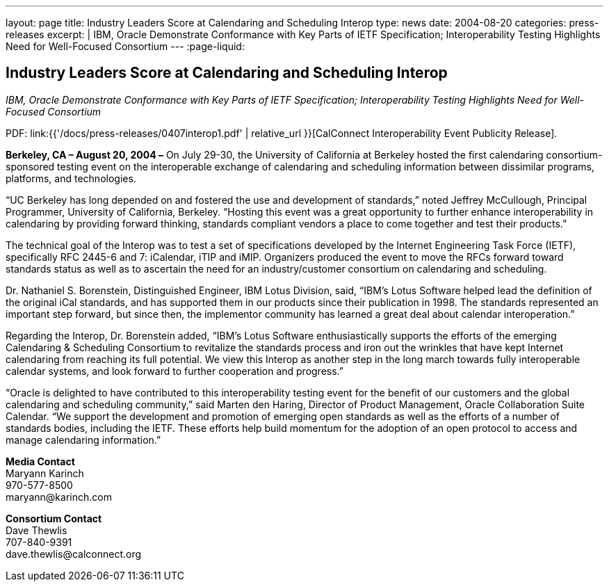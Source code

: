 ---
layout: page
title:  Industry Leaders Score at Calendaring and Scheduling Interop
type: news
date: 2004-08-20
categories: press-releases
excerpt: |
  IBM, Oracle Demonstrate Conformance with Key Parts of IETF Specification;
  Interoperability Testing Highlights Need for Well-Focused Consortium
---
:page-liquid:

== Industry Leaders Score at Calendaring and Scheduling Interop

_IBM, Oracle Demonstrate Conformance with Key Parts of IETF
Specification; Interoperability Testing Highlights Need for Well-Focused
Consortium_

PDF: link:{{'/docs/press-releases/0407interop1.pdf' | relative_url }}[CalConnect Interoperability Event Publicity Release].

*Berkeley, CA – August 20, 2004 –* On July 29-30, the University of
California at Berkeley hosted the first calendaring consortium-sponsored
testing event on the interoperable exchange of calendaring and
scheduling information between dissimilar programs, platforms, and
technologies.

“UC Berkeley has long depended on and fostered the use and development
of standards,” noted Jeffrey McCullough, Principal Programmer,
University of California, Berkeley. “Hosting this event was a great
opportunity to further enhance interoperability in calendaring by
providing forward thinking, standards compliant vendors a place to come
together and test their products.”

The technical goal of the Interop was to test a set of specifications
developed by the Internet Engineering Task Force (IETF), specifically
RFC 2445-6 and 7: iCalendar, iTIP and iMIP. Organizers produced the
event to move the RFCs forward toward standards status as well as to
ascertain the need for an industry/customer consortium on calendaring
and scheduling.

Dr. Nathaniel S. Borenstein, Distinguished Engineer, IBM Lotus Division,
said, “IBM's Lotus Software helped lead the definition of the original
iCal standards, and has supported them in our products since their
publication in 1998. The standards represented an important step
forward, but since then, the implementor community has learned a great
deal about calendar
interoperation.”

Regarding the Interop, Dr. Borenstein added, “IBM's Lotus Software
enthusiastically supports the efforts of the emerging Calendaring &
Scheduling Consortium to revitalize the standards process and iron out
the wrinkles that have kept Internet calendaring from reaching its full
potential. We view this Interop as another step in the long march
towards fully interoperable calendar systems, and look forward to
further cooperation and progress.”

“Oracle is delighted to have contributed to this interoperability
testing event for the benefit of our customers and the global
calendaring and scheduling community,” said Marten den Haring, Director
of Product Management, Oracle Collaboration Suite Calendar. “We support
the development and promotion of emerging open standards as well as the
efforts of a number of standards bodies, including the IETF. These
efforts help build momentum for the adoption of an open protocol to
access and manage calendaring information.”

*Media Contact* +
Maryann Karinch +
970-577-8500 +
[.underline]#maryann@karinch.com#

*Consortium Contact* +
Dave Thewlis +
707-840-9391 +
[.underline]#dave.thewlis@calconnect.org#

